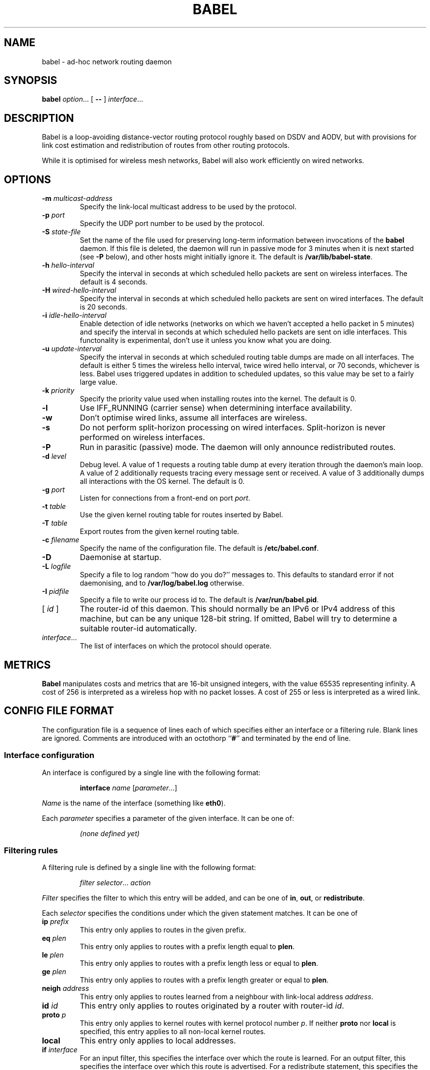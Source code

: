 .TH BABEL 8
.SH NAME
babel \- ad-hoc network routing daemon
.SH SYNOPSIS
.B babel
.IR option ...
[
.B \-\-
]
.IR interface ...
.SH DESCRIPTION
Babel is a loop-avoiding distance-vector routing protocol roughly
based on DSDV and AODV, but with provisions for link cost estimation
and redistribution of routes from other routing protocols.

While it is optimised for wireless mesh networks, Babel will also work
efficiently on wired networks.
.SH OPTIONS
.TP
.BI \-m " multicast-address"
Specify the link-local multicast address to be used by the protocol.
.TP
.BI \-p " port"
Specify the UDP port number to be used by the protocol.
.TP
.BI \-S " state-file"
Set the name of the file used for preserving long-term information
between invocations of the
.B babel
daemon.  If this file is deleted, the daemon will run in passive mode
for 3 minutes when it is next started (see
.B -P
below), and other hosts might initially ignore it.  The default is
.BR /var/lib/babel-state .
.TP
.BI \-h " hello-interval"
Specify the interval in seconds at which scheduled hello packets are
sent on wireless interfaces.  The default is 4 seconds.
.TP
.BI \-H " wired-hello-interval"
Specify the interval in seconds at which scheduled hello packets are
sent on wired interfaces.  The default is 20 seconds.
.TP
.BI \-i " idle-hello-interval"
Enable detection of idle networks (networks on which we haven't
accepted a hello packet in 5 minutes) and specify the interval in
seconds at which scheduled hello packets are sent on idle interfaces.
This functonality is experimental, don't use it unless you know what
you are doing.
.TP
.BI \-u " update-interval"
Specify the interval in seconds at which scheduled routing table dumps
are made on all interfaces.  The default is either 5 times the
wireless hello interval, twice wired hello interval, or 70 seconds,
whichever is less.  Babel uses triggered updates in addition to
scheduled updates, so this value may be set to a fairly large value.
.TP
.BI \-k " priority"
Specify the priority value used when installing routes into the kernel.
The default is 0.
.TP
.B \-l
Use IFF_RUNNING (carrier sense) when determining interface availability.
.TP
.B \-w
Don't optimise wired links, assume all interfaces are wireless.
.TP
.B \-s
Do not perform split-horizon processing on wired interfaces.
Split-horizon is never performed on wireless interfaces.
.TP
.B \-P
Run in parasitic (passive) mode.  The daemon will only announce
redistributed routes.
.TP
.BI \-d " level"
Debug level.  A value of 1 requests a routing table dump at every
iteration through the daemon's main loop.  A value of 2 additionally
requests tracing every message sent or received.  A value of
3 additionally dumps all interactions with the OS kernel.  The default
is 0.
.TP
.BI \-g " port"
Listen for connections from a front-end on port
.IR port .
.TP
.BI \-t " table"
Use the given kernel routing table for routes inserted by Babel.
.TP
.BI \-T " table"
Export routes from the given kernel routing table.
.TP
.BI \-c " filename"
Specify the name of the configuration file.  The default is
.BR /etc/babel.conf .
.TP
.B \-D
Daemonise at startup.
.TP
.BI \-L " logfile"
Specify a file to log random ``how do you do?'' messages to.  This
defaults to standard error if not daemonising, and to
.B /var/log/babel.log
otherwise.
.TP
.BI \-I " pidfile"
Specify a file to write our process id to.  The default is
.BR /var/run/babel.pid .
.TP
.RI "[ " id " ]"
The router-id of this daemon.  This should normally be an IPv6 or IPv4
address of this machine, but can be any unique 128-bit string.  If
omitted, Babel will try to determine a suitable router-id automatically.
.TP
.IR interface ...
The list of interfaces on which the protocol should operate.
.SH METRICS
.B Babel
manipulates costs and metrics that are 16-bit unsigned integers, with
the value 65535 representing infinity.  A cost of 256 is interpreted
as a wireless hop with no packet losses.  A cost of 255 or less is
interpreted as a wired link.
.SH CONFIG FILE FORMAT
The configuration file is a sequence of lines each of which specifies
either an interface or a filtering rule.  Blank lines are ignored.  Comments
are introduced with an octothorp
.RB `` # ''
and terminated by the end of line.
.SS Interface configuration
An interface is configured by a single line with the following format:
.IP
.B interface
.I name
.RI [ parameter ...]
.PP
.I Name
is the name of the interface (something like
.BR eth0 ).

Each
.I parameter
specifies a parameter of the given interface.  It can be one of:
.IP
.I (none defined yet)
.SS Filtering rules
A filtering rule is defined by a single line with the following format:
.IP
.I filter
.IR selector ...
.I action
.PP
.I Filter
specifies the filter to which this entry will be added, and can be one of
.BR in ,
.BR out ,
or
.BR redistribute .

Each
.I selector
specifies the conditions under which the given statement matches.  It
can be one of
.TP
.BI ip " prefix"
This entry only applies to routes in the given prefix.
.TP
.BI eq " plen"
This entry only applies to routes with a prefix length equal to
.BR plen .
.TP
.BI le " plen"
This entry only applies to routes with a prefix length less or equal to
.BR plen .
.TP
.BI ge " plen"
This entry only applies to routes with a prefix length greater or equal to
.BR plen .
.TP
.BI neigh " address"
This entry only applies to routes learned from a neighbour with
link-local address
.IR address .
.TP
.BI id " id"
This entry only applies to routes originated by a router with router-id
.IR id .
.TP
.BI proto " p"
This entry only applies to kernel routes with kernel protocol number
.IR p .
If neither
.B proto
nor
.B local
is specified, this entry applies to all non-local kernel routes.
.TP
.B local
This entry only applies to local addresses.
.TP
.BI if " interface"
For an input filter, this specifies the interface over which the route
is learned.  For an output filter, this specifies the interface over
which this route is advertised.  For a redistribute statement, this
specifies the interface over which the route forwards packets.
.PP
.I Action
specifies the action to be taken when this entry matches.  It can have
one of the following values:
.TP
.B allow
Allow this route, without changing its metric (or setting its metric
to 0 in case of a redistribute filter).
.TP
.B deny
Ignore this route.
.TP
.BI metric " value"
For an input or output filter, allow this route after increasing its metric by
.IR value .
For a redistribute filter, redistribute this route with metric
.IR value .
.PP
If
.I action
is not specified, it defaults to
.BR allow .

By default,
.B Babel
redistributes all local addresses, and no other routes.  In order to
make sure that only the routes you specify are redistributed, you
should include the line
.IP
redistribute local deny
.PP
as the last line in your configuration file.

.SH EXAMPLES
You can participate in a Babel mesh network by simply running
.IP
# babel \-C 'redistribute local' eth1
.PP
where
.B eth1
is your wireless interface.

In order to gateway between multiple interfaces, just list them all on
the command line:
.IP
# babel \-C 'redistribute local' eth1 eth0 sit1
.PP
On an access point, you'll probably want to redistribute some external
routes into Babel:
.IP
# babel \\
    \-C 'redistribute local' \\
    \-C 'redistribute metric 256' \\
    eth1
.PP
or, if you want to constrain the routes that you redistribute,
.IP
# babel \\
    \-C 'redistribute local' \\
    \-C 'redistribute proto 11 ip ::/0 le 64 metric 256' \\
    \-C 'redistribute proto 11 ip 0.0.0.0/0 le 24 metric 256' \\
    eth1
.PP
.SH WIRED INTERFACES
By default, the daemon optimises traffic on wired interfaces by
sending fewer scheduled hello messages and performing split-horizon
processing.  These optimisations can be disabled by using the
.B \-H
and
.B \-s
options respectively.

No link cost estimation is ever performed on wired interfaces: a wired
adjacency is assumed to be up if at least two of the last three hello
messages have been received, and down otherwise.

All of these optimisations can be disabled by using the
.B \-w
flag.
.SH FILES
.TP
.B /etc/babel.conf
The default location of the configuration file.
.TP
.B /var/lib/babel\-state
The default location of the file storing long-term state.
.TP
.B /var/run/babel.pid
The default location of the pid file.
.TP
.B /var/log/babel.log
The default location of the log file.
.SH SIGNALS
.TP
.B SIGUSR1
Dump Babel's routing tables to standard output or to the log file.
.TP
.B SIGUSR2
Check interfaces and kernel routes right now, then reopen the log file.
.SH SECURITY
Babel is a completely insecure protocol: any attacker able to inject
IP packets with a link-local source address can disrupt the protocol's
operation.  This is no different from unsecured neighbour discovery
(ARP in IPv4).

Since Babel uses link-local addresses only, there is no need to update
firewalls to allow forwarding of Babel protocol packets.  If local
filtering is being done, UDP datagrams to the port used by the
protocol should be allowed.  As Babel uses unicast packets in some
cases, it is not enough to just allow packets destined to Babel's
multicast address.
.SH BUGS
Plenty.  This is experimental software, run at your own risk.
.SH SEE ALSO
.BR routed (8),
.BR route6d (8),
.BR zebra (8),
.BR ahcpd (8).
.SH AUTHOR
Juliusz Chroboczek.
